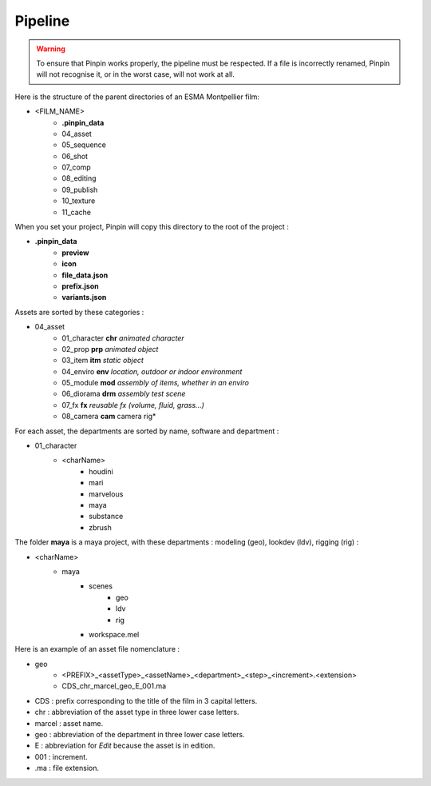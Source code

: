 .. _pipeline:

Pipeline
========

.. warning::
    To ensure that Pinpin works properly, the pipeline must be respected. If a file is incorrectly renamed, Pinpin will not recognise it, or in the worst case, will not work at all.

Here is the structure of the parent directories of an ESMA Montpellier film:

* <FILM_NAME>
    * **.pinpin_data**
    * 04_asset
    * 05_sequence
    * 06_shot
    * 07_comp
    * 08_editing
    * 09_publish
    * 10_texture
    * 11_cache

When you set your project, Pinpin will copy this directory to the root of the project :

* **.pinpin_data**
    * **preview**
    * **icon**
    * **file_data.json**
    * **prefix.json**
    * **variants.json**

Assets are sorted by these categories :

* 04_asset
    * 01_character **chr** *animated character*
    * 02_prop **prp** *animated object*
    * 03_item **itm** *static object*
    * 04_enviro **env** *location, outdoor or indoor environment*
    * 05_module **mod** *assembly of items, whether in an enviro*
    * 06_diorama **drm** *assembly test scene*
    * 07_fx **fx** *reusable fx (volume, fluid, grass...)*
    * 08_camera **cam** camera rig*

For each asset, the departments are sorted by name, software and department :

* 01_character
    * <charName>
        * houdini
        * mari
        * marvelous
        * maya 
        * substance
        * zbrush 

The folder **maya** is a maya project, with these departments : modeling (geo), lookdev (ldv), rigging (rig) :

* <charName>
    * maya 
        * scenes
            * geo
            * ldv
            * rig
        * workspace.mel

Here is an example of an asset file nomenclature :

* geo
    * <PREFIX>_<assetType>_<assetName>_<department>_<step>_<increment>.<extension>
    * CDS_chr_marcel_geo_E_001.ma

* CDS : prefix corresponding to the title of the film in 3 capital letters.
* chr : abbreviation of the asset type in three lower case letters.
* marcel : asset name.
* geo : abbreviation of the department in three lower case letters.
* E : abbreviation for *Edit* because the asset is in edition.
* 001 : increment.
* .ma : file extension.